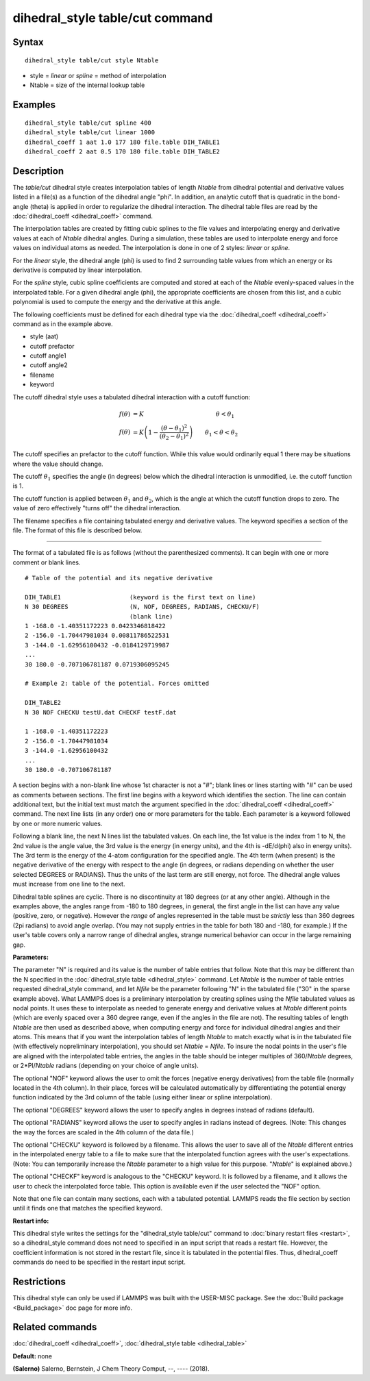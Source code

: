 .. index:: dihedral\_style table/cut

dihedral\_style table/cut command
=================================

Syntax
""""""


.. parsed-literal::

   dihedral_style table/cut style Ntable

* style = *linear* or *spline* = method of interpolation
* Ntable = size of the internal lookup table

Examples
""""""""


.. parsed-literal::

   dihedral_style table/cut spline 400
   dihedral_style table/cut linear 1000
   dihedral_coeff 1 aat 1.0 177 180 file.table DIH_TABLE1
   dihedral_coeff 2 aat 0.5 170 180 file.table DIH_TABLE2

Description
"""""""""""

The *table/cut* dihedral style creates interpolation tables of length
*Ntable* from dihedral potential and derivative values listed in a
file(s) as a function of the dihedral angle "phi".  In addition, an
analytic cutoff that is quadratic in the bond-angle (theta) is applied
in order to regularize the dihedral interaction.  The dihedral table
files are read by the :doc:`dihedral_coeff <dihedral_coeff>` command.

The interpolation tables are created by fitting cubic splines to the
file values and interpolating energy and derivative values at each of
*Ntable* dihedral angles. During a simulation, these tables are used
to interpolate energy and force values on individual atoms as
needed. The interpolation is done in one of 2 styles: *linear* or
*spline*\ .

For the *linear* style, the dihedral angle (phi) is used to find 2
surrounding table values from which an energy or its derivative is
computed by linear interpolation.

For the *spline* style, cubic spline coefficients are computed and
stored at each of the *Ntable* evenly-spaced values in the
interpolated table.  For a given dihedral angle (phi), the appropriate
coefficients are chosen from this list, and a cubic polynomial is used
to compute the energy and the derivative at this angle.

The following coefficients must be defined for each dihedral type via
the :doc:`dihedral_coeff <dihedral_coeff>` command as in the example
above.

* style (aat)
* cutoff prefactor
* cutoff angle1
* cutoff angle2
* filename
* keyword

The cutoff dihedral style uses a tabulated dihedral interaction with a
cutoff function:

.. math::

        f(\theta) & = K \qquad\qquad\qquad\qquad\qquad\qquad \theta < \theta_1 \\
        f(\theta) & = K \left(1-\frac{(\theta - \theta_1)^2}{(\theta_2 - \theta_1)^2}\right) \qquad \theta_1 < \theta < \theta_2


The cutoff specifies an prefactor to the cutoff function.  While this value
would ordinarily equal 1 there may be situations where the value should change.

The cutoff :math:`\theta_1` specifies the angle (in degrees) below which the dihedral
interaction is unmodified, i.e. the cutoff function is 1.

The cutoff function is applied between :math:`\theta_1` and :math:`\theta_2`, which is
the angle at which the cutoff function drops to zero.  The value of zero effectively
"turns off" the dihedral interaction.

The filename specifies a file containing tabulated energy and
derivative values. The keyword specifies a section of the file.  The
format of this file is described below.


----------


The format of a tabulated file is as follows (without the
parenthesized comments).  It can begin with one or more comment
or blank lines.


.. parsed-literal::

   # Table of the potential and its negative derivative

   DIH_TABLE1                   (keyword is the first text on line)
   N 30 DEGREES                 (N, NOF, DEGREES, RADIANS, CHECKU/F)
                                (blank line)
   1 -168.0 -1.40351172223 0.0423346818422
   2 -156.0 -1.70447981034 0.00811786522531
   3 -144.0 -1.62956100432 -0.0184129719987
   ...
   30 180.0 -0.707106781187 0.0719306095245

   # Example 2: table of the potential. Forces omitted

   DIH_TABLE2
   N 30 NOF CHECKU testU.dat CHECKF testF.dat

   1 -168.0 -1.40351172223
   2 -156.0 -1.70447981034
   3 -144.0 -1.62956100432
   ...
   30 180.0 -0.707106781187

A section begins with a non-blank line whose 1st character is not a
"#"; blank lines or lines starting with "#" can be used as comments
between sections. The first line begins with a keyword which
identifies the section. The line can contain additional text, but the
initial text must match the argument specified in the
:doc:`dihedral_coeff <dihedral_coeff>` command. The next line lists (in
any order) one or more parameters for the table. Each parameter is a
keyword followed by one or more numeric values.

Following a blank line, the next N lines list the tabulated values. On
each line, the 1st value is the index from 1 to N, the 2nd value is
the angle value, the 3rd value is the energy (in energy units), and
the 4th is -dE/d(phi) also in energy units). The 3rd term is the
energy of the 4-atom configuration for the specified angle.  The 4th
term (when present) is the negative derivative of the energy with
respect to the angle (in degrees, or radians depending on whether the
user selected DEGREES or RADIANS).  Thus the units of the last term
are still energy, not force. The dihedral angle values must increase
from one line to the next.

Dihedral table splines are cyclic.  There is no discontinuity at 180
degrees (or at any other angle).  Although in the examples above, the
angles range from -180 to 180 degrees, in general, the first angle in
the list can have any value (positive, zero, or negative).  However
the *range* of angles represented in the table must be *strictly* less
than 360 degrees (2pi radians) to avoid angle overlap.  (You may not
supply entries in the table for both 180 and -180, for example.)  If
the user's table covers only a narrow range of dihedral angles,
strange numerical behavior can occur in the large remaining gap.

**Parameters:**

The parameter "N" is required and its value is the number of table
entries that follow. Note that this may be different than the N
specified in the :doc:`dihedral_style table <dihedral_style>` command.
Let *Ntable* is the number of table entries requested dihedral\_style
command, and let *Nfile* be the parameter following "N" in the
tabulated file ("30" in the sparse example above).  What LAMMPS does
is a preliminary interpolation by creating splines using the *Nfile*
tabulated values as nodal points.  It uses these to interpolate as
needed to generate energy and derivative values at *Ntable* different
points (which are evenly spaced over a 360 degree range, even if the
angles in the file are not).  The resulting tables of length *Ntable*
are then used as described above, when computing energy and force for
individual dihedral angles and their atoms.  This means that if you
want the interpolation tables of length *Ntable* to match exactly what
is in the tabulated file (with effectively nopreliminary
interpolation), you should set *Ntable* = *Nfile*\ .  To insure the
nodal points in the user's file are aligned with the interpolated
table entries, the angles in the table should be integer multiples of
360/\ *Ntable* degrees, or 2\*PI/\ *Ntable* radians (depending on your
choice of angle units).

The optional "NOF" keyword allows the user to omit the forces
(negative energy derivatives) from the table file (normally located in
the 4th column).  In their place, forces will be calculated
automatically by differentiating the potential energy function
indicated by the 3rd column of the table (using either linear or
spline interpolation).

The optional "DEGREES" keyword allows the user to specify angles in
degrees instead of radians (default).

The optional "RADIANS" keyword allows the user to specify angles in
radians instead of degrees.  (Note: This changes the way the forces
are scaled in the 4th column of the data file.)

The optional "CHECKU" keyword is followed by a filename.  This allows
the user to save all of the *Ntable* different entries in the
interpolated energy table to a file to make sure that the interpolated
function agrees with the user's expectations.  (Note: You can
temporarily increase the *Ntable* parameter to a high value for this
purpose.  "\ *Ntable*\ " is explained above.)

The optional "CHECKF" keyword is analogous to the "CHECKU" keyword.
It is followed by a filename, and it allows the user to check the
interpolated force table.  This option is available even if the user
selected the "NOF" option.

Note that one file can contain many sections, each with a tabulated
potential. LAMMPS reads the file section by section until it finds one
that matches the specified keyword.

**Restart info:**

This dihedral style writes the settings for the "dihedral\_style table/cut"
command to :doc:`binary restart files <restart>`, so a dihedral\_style
command does not need to specified in an input script that reads a
restart file.  However, the coefficient information is not stored in
the restart file, since it is tabulated in the potential files.  Thus,
dihedral\_coeff commands do need to be specified in the restart input
script.

Restrictions
""""""""""""


This dihedral style can only be used if LAMMPS was built with the
USER-MISC package.  See the :doc:`Build package <Build_package>` doc
page for more info.

Related commands
""""""""""""""""

:doc:`dihedral_coeff <dihedral_coeff>`, :doc:`dihedral_style table <dihedral_table>`

**Default:** none

.. _dihedralcut-Salerno:



**(Salerno)** Salerno, Bernstein, J Chem Theory Comput, --, ---- (2018).
